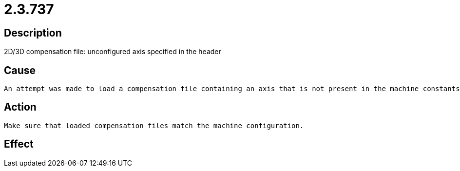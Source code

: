 = 2.3.737
:imagesdir: img

== Description
2D/3D compensation file: unconfigured axis specified in the header

== Cause
 An attempt was made to load a compensation file containing an axis that is not present in the machine constants.

== Action

 Make sure that loaded compensation files match the machine configuration.

== Effect
 

